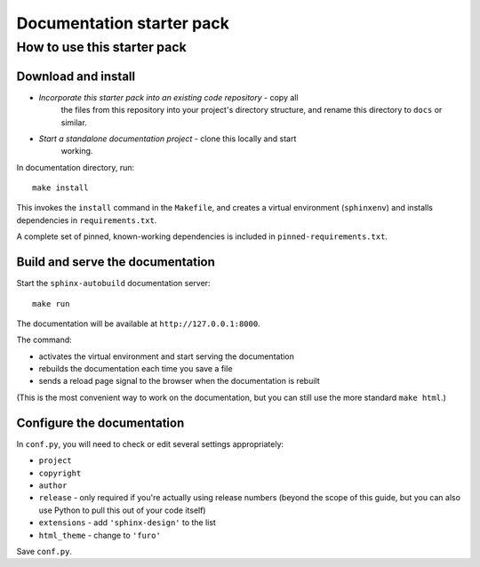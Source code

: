 Documentation starter pack
==========================

How to use this starter pack
----------------------------

Download and install
~~~~~~~~~~~~~~~~~~~~

* *Incorporate this starter pack into an existing code repository* - copy all
   the files from this repository into your project's directory structure,
   and rename this directory to ``docs`` or similar.

* *Start a standalone documentation project* - clone this locally and start
   working.

In documentation directory, run::

	make install

This invokes the ``install`` command in the ``Makefile``, and creates a
virtual environment (``sphinxenv``) and installs dependencies in
``requirements.txt``.

A complete set of pinned, known-working dependencies is included in
``pinned-requirements.txt``.


Build and serve the documentation
~~~~~~~~~~~~~~~~~~~~~~~~~~~~~~~~~

Start the ``sphinx-autobuild`` documentation server::

	make run

The documentation will be available at ``http://127.0.0.1:8000``.

The command:

* activates the virtual environment and start serving the documentation
* rebuilds the documentation each time you save a file
* sends a reload page signal to the browser when the documentation is rebuilt

(This is the most convenient way to work on the documentation, but you can still use
the more standard ``make html``.)


Configure the documentation
~~~~~~~~~~~~~~~~~~~~~~~~~~~

In ``conf.py``, you will need to check or edit several settings appropriately:

* ``project``
* ``copyright``
* ``author``
* ``release`` - only required if you're actually using release numbers
  (beyond the scope of this guide, but you can also use Python to pull this
  out of your code itself)
* ``extensions`` - add ``'sphinx-design'`` to the list
* ``html_theme`` - change to ``'furo'``

Save ``conf.py``.
